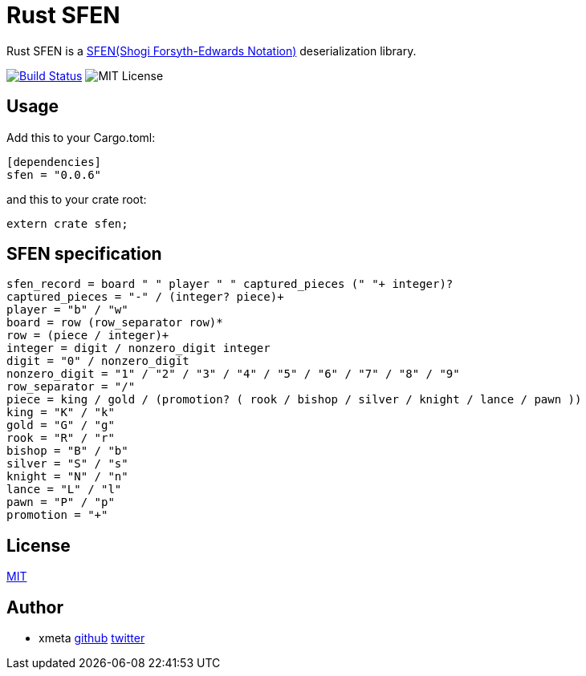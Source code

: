 = Rust SFEN

Rust SFEN is a http://www.geocities.jp/shogidokoro/usi.html[SFEN(Shogi Forsyth-Edwards Notation)] deserialization library.

image:https://travis-ci.org/xmeta/sfen.svg?branch=master["Build Status", link="https://travis-ci.org/xmeta/sfen"]
image:https://img.shields.io/badge/license-MIT-blue.svg[MIT License]

== Usage
Add this to your Cargo.toml:

[source, toml]
----
[dependencies]
sfen = "0.0.6"
----

and this to your crate root:
[source, rust]
----
extern crate sfen;
----

== SFEN specification
[source, PEG]
----
sfen_record = board " " player " " captured_pieces (" "+ integer)?
captured_pieces = "-" / (integer? piece)+
player = "b" / "w"
board = row (row_separator row)*
row = (piece / integer)+
integer = digit / nonzero_digit integer
digit = "0" / nonzero_digit
nonzero_digit = "1" / "2" / "3" / "4" / "5" / "6" / "7" / "8" / "9"
row_separator = "/"
piece = king / gold / (promotion? ( rook / bishop / silver / knight / lance / pawn ))
king = "K" / "k"
gold = "G" / "g"
rook = "R" / "r"
bishop = "B" / "b"
silver = "S" / "s"
knight = "N" / "n"
lance = "L" / "l"
pawn = "P" / "p"
promotion = "+"
----

== License

http://www.opensource.org/licenses/MIT[MIT]

== Author

- xmeta https://github.com/xmeta[github] https://twitter.com/x_meta[twitter]

